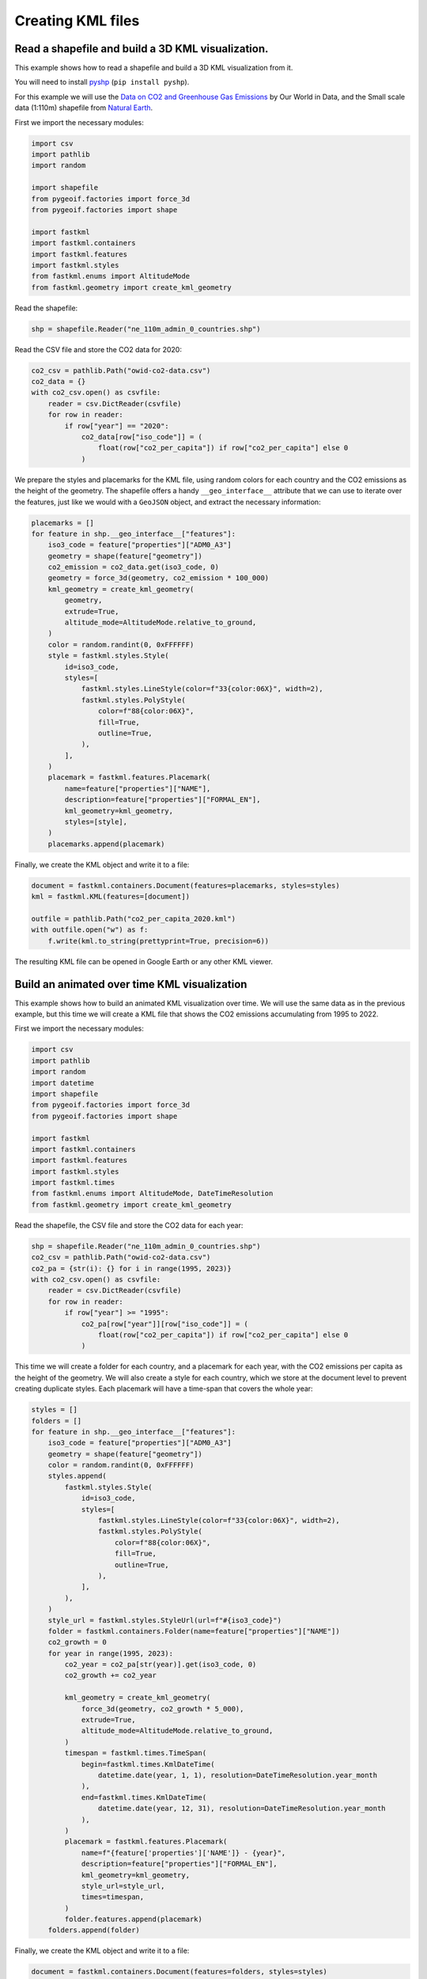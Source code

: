 Creating KML files
==================

Read a shapefile and build a 3D KML visualization.
--------------------------------------------------

This example shows how to read a shapefile and build a 3D KML visualization from it.

You will need to install `pyshp <https://pypi.org/project/pyshp/>`_ (``pip install pyshp``).

For this example we will use the
`Data on CO2 and Greenhouse Gas Emissions <https://github.com/owid/co2-data>`_ by
Our World in Data, and the Small scale data (1:110m) shapefile from
`Natural Earth <https://www.naturalearthdata.com/downloads/>`_.

First we import the necessary modules:

.. code-block:: python

    import csv
    import pathlib
    import random

    import shapefile
    from pygeoif.factories import force_3d
    from pygeoif.factories import shape

    import fastkml
    import fastkml.containers
    import fastkml.features
    import fastkml.styles
    from fastkml.enums import AltitudeMode
    from fastkml.geometry import create_kml_geometry


Read the shapefile:

.. code-block:: python

    shp = shapefile.Reader("ne_110m_admin_0_countries.shp")

Read the CSV file and store the CO2 data for 2020:

.. code-block:: python

    co2_csv = pathlib.Path("owid-co2-data.csv")
    co2_data = {}
    with co2_csv.open() as csvfile:
        reader = csv.DictReader(csvfile)
        for row in reader:
            if row["year"] == "2020":
                co2_data[row["iso_code"]] = (
                    float(row["co2_per_capita"]) if row["co2_per_capita"] else 0
                )


We prepare the styles and placemarks for the KML file, using random colors for each
country and the CO2 emissions as the height of the geometry. The shapefile offers
a handy ``__geo_interface__`` attribute that we can use to iterate over the features,
just like we would with a ``GeoJSON`` object, and extract the necessary information:

.. code-block:: python

    placemarks = []
    for feature in shp.__geo_interface__["features"]:
        iso3_code = feature["properties"]["ADM0_A3"]
        geometry = shape(feature["geometry"])
        co2_emission = co2_data.get(iso3_code, 0)
        geometry = force_3d(geometry, co2_emission * 100_000)
        kml_geometry = create_kml_geometry(
            geometry,
            extrude=True,
            altitude_mode=AltitudeMode.relative_to_ground,
        )
        color = random.randint(0, 0xFFFFFF)
        style = fastkml.styles.Style(
            id=iso3_code,
            styles=[
                fastkml.styles.LineStyle(color=f"33{color:06X}", width=2),
                fastkml.styles.PolyStyle(
                    color=f"88{color:06X}",
                    fill=True,
                    outline=True,
                ),
            ],
        )
        placemark = fastkml.features.Placemark(
            name=feature["properties"]["NAME"],
            description=feature["properties"]["FORMAL_EN"],
            kml_geometry=kml_geometry,
            styles=[style],
        )
        placemarks.append(placemark)


Finally, we create the KML object and write it to a file:

.. code-block:: python

    document = fastkml.containers.Document(features=placemarks, styles=styles)
    kml = fastkml.KML(features=[document])

    outfile = pathlib.Path("co2_per_capita_2020.kml")
    with outfile.open("w") as f:
        f.write(kml.to_string(prettyprint=True, precision=6))

The resulting KML file can be opened in Google Earth or any other KML viewer.

.. image:: co2-per-capita-2020.jpg
    :alt: CO2 emissions per capita in 2020
    :align: center
    :width: 800px


Build an animated over time KML visualization
----------------------------------------------

This example shows how to build an animated KML visualization over time.
We will use the same data as in the previous example, but this time we will
create a KML file that shows the CO2 emissions accumulating from 1995 to 2022.

First we import the necessary modules:

.. code-block:: python

    import csv
    import pathlib
    import random
    import datetime
    import shapefile
    from pygeoif.factories import force_3d
    from pygeoif.factories import shape

    import fastkml
    import fastkml.containers
    import fastkml.features
    import fastkml.styles
    import fastkml.times
    from fastkml.enums import AltitudeMode, DateTimeResolution
    from fastkml.geometry import create_kml_geometry

Read the shapefile, the CSV file and store the CO2 data for each year:

.. code-block:: python

    shp = shapefile.Reader("ne_110m_admin_0_countries.shp")
    co2_csv = pathlib.Path("owid-co2-data.csv")
    co2_pa = {str(i): {} for i in range(1995, 2023)}
    with co2_csv.open() as csvfile:
        reader = csv.DictReader(csvfile)
        for row in reader:
            if row["year"] >= "1995":
                co2_pa[row["year"]][row["iso_code"]] = (
                    float(row["co2_per_capita"]) if row["co2_per_capita"] else 0
                )



This time we will create a folder for each country, and a placemark for each year,
with the CO2 emissions per capita as the height of the geometry.
We will also create a style for each country, which we store at the document level to
prevent creating duplicate styles.
Each placemark will have a time-span that covers the whole year:

.. code-block:: python

    styles = []
    folders = []
    for feature in shp.__geo_interface__["features"]:
        iso3_code = feature["properties"]["ADM0_A3"]
        geometry = shape(feature["geometry"])
        color = random.randint(0, 0xFFFFFF)
        styles.append(
            fastkml.styles.Style(
                id=iso3_code,
                styles=[
                    fastkml.styles.LineStyle(color=f"33{color:06X}", width=2),
                    fastkml.styles.PolyStyle(
                        color=f"88{color:06X}",
                        fill=True,
                        outline=True,
                    ),
                ],
            ),
        )
        style_url = fastkml.styles.StyleUrl(url=f"#{iso3_code}")
        folder = fastkml.containers.Folder(name=feature["properties"]["NAME"])
        co2_growth = 0
        for year in range(1995, 2023):
            co2_year = co2_pa[str(year)].get(iso3_code, 0)
            co2_growth += co2_year

            kml_geometry = create_kml_geometry(
                force_3d(geometry, co2_growth * 5_000),
                extrude=True,
                altitude_mode=AltitudeMode.relative_to_ground,
            )
            timespan = fastkml.times.TimeSpan(
                begin=fastkml.times.KmlDateTime(
                    datetime.date(year, 1, 1), resolution=DateTimeResolution.year_month
                ),
                end=fastkml.times.KmlDateTime(
                    datetime.date(year, 12, 31), resolution=DateTimeResolution.year_month
                ),
            )
            placemark = fastkml.features.Placemark(
                name=f"{feature['properties']['NAME']} - {year}",
                description=feature["properties"]["FORMAL_EN"],
                kml_geometry=kml_geometry,
                style_url=style_url,
                times=timespan,
            )
            folder.features.append(placemark)
        folders.append(folder)

Finally, we create the KML object and write it to a file:

.. code-block:: python

    document = fastkml.containers.Document(features=folders, styles=styles)
    kml = fastkml.KML(features=[document])

    outfile = pathlib.Path("co2_growth_1995_2022.kml")
    with outfile.open("w") as f:
        f.write(kml.to_string(prettyprint=True, precision=3))


You can open the resulting KML file in Google Earth Desktop and use the time slider to
see the CO2 emissions per capita grow over time, Google Earth Web does not support
time animations.
